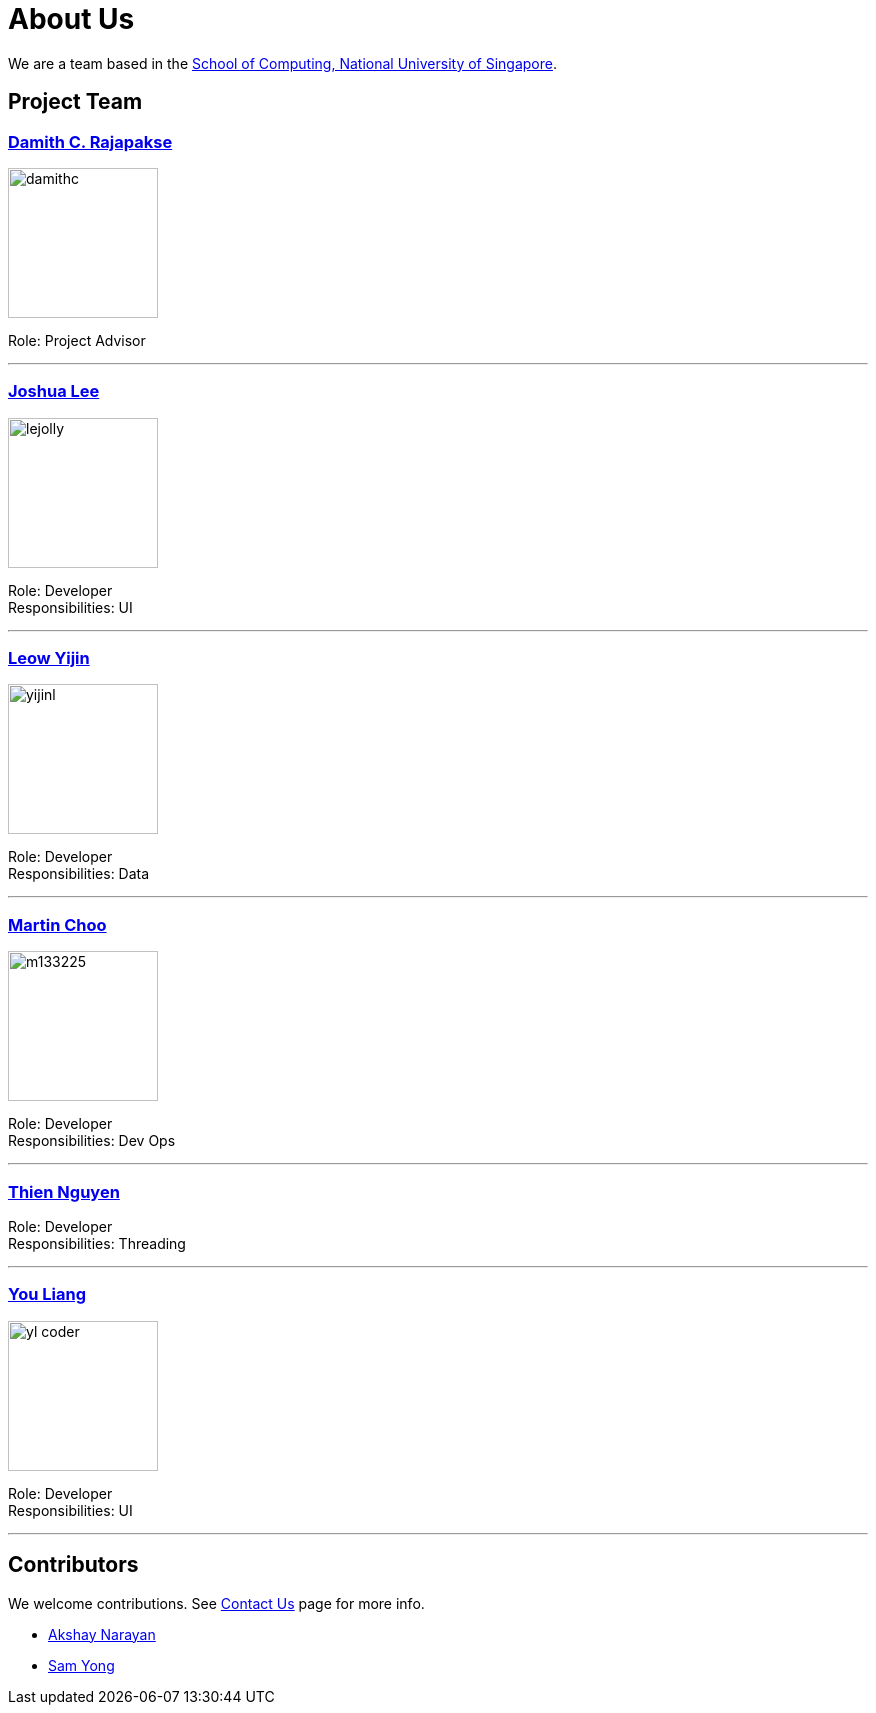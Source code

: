 = About Us
ifdef::env-github,env-browser[:outfilesuffix: .adoc]
:imagesDir: images
:stylesDir: stylesheets

We are a team based in the http://www.comp.nus.edu.sg[School of Computing, National University of Singapore].

== Project Team

=== http://www.comp.nus.edu.sg/~damithch[Damith C. Rajapakse]
image::damithc.jpg[width="150", align="left"]

Role: Project Advisor

'''

=== http://github.com/lejolly[Joshua Lee]
image::lejolly.jpg[width="150", align="left"]

Role: Developer +
Responsibilities: UI

'''

=== http://github.com/yijinl[Leow Yijin]
image::yijinl.jpg[width="150", align="left"]

Role: Developer +
Responsibilities: Data

'''

=== http://github.com/m133225[Martin Choo]
image::m133225.jpg[width="150", align="left"]

Role: Developer +
Responsibilities: Dev Ops

'''

=== https://github.com/ndt93[Thien Nguyen]

Role: Developer +
Responsibilities: Threading

'''

=== http://github.com/yl-coder[You Liang]
image::yl_coder.jpg[width="150", align="left"]

Role: Developer +
Responsibilities: UI

'''

== Contributors

We welcome contributions. See  <<ContactUs#, Contact Us>> page for more info.

* https://github.com/se-edu/addressbook-level4/pulls?q=is%3Apr+author%3Aokkhoy[Akshay Narayan]
* https://github.com/se-edu/addressbook-level4/pulls?q=is%3Apr+author%3Amauris[Sam Yong]
